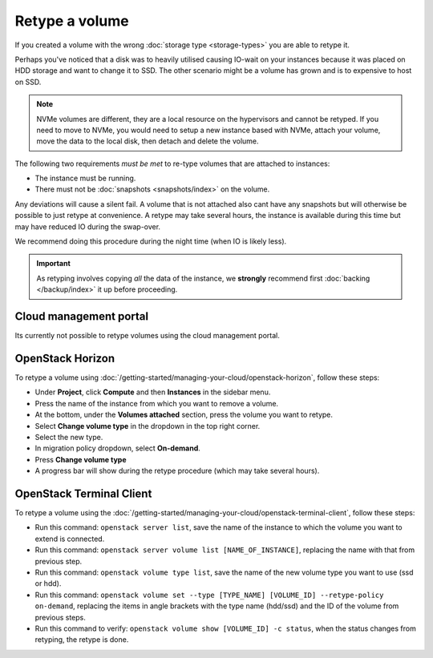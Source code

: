 ===============
Retype a volume
===============

If you created a volume with the wrong :doc:`storage type <storage-types>` you are able
to retype it.

Perhaps you've noticed that a disk was to heavily utilised causing IO-wait on your instances
because it was placed on HDD storage and want to change it to SSD. The other scenario might
be a volume has grown and is to expensive to host on SSD. 

.. note::

   NVMe volumes are different, they are a local resource on the hypervisors and cannot be
   retyped. If you need to move to NVMe, you would need to setup a new instance based with
   NVMe, attach your volume, move the data to the local disk, then detach and delete the
   volume. 

The following two requirements *must be met* to re-type volumes that are attached to instances:

- The instance must be running.

- There must not be :doc:`snapshots <snapshots/index>` on the volume.

Any deviations will cause a silent fail. A volume that is not attached also cant have any snapshots
but will otherwise be possible to just retype at convenience. A retype may take several hours, the
instance is available during this time but may have reduced IO during the swap-over.

We recommend doing this procedure during the night time (when IO is likely less).

.. important::

   As retyping involves copying *all* the data of the instance, we **strongly** recommend
   first :doc:`backing </backup/index>` it up before proceeding.

Cloud management portal
-----------------------

Its currently not possible to retype volumes using the cloud management portal.

OpenStack Horizon
-----------------

To retype a volume using :doc:`/getting-started/managing-your-cloud/openstack-horizon`, follow these steps:

- Under **Project**, click **Compute** and then **Instances** in the sidebar menu.

- Press the name of the instance from which you want to remove a volume.

- At the bottom, under the **Volumes attached** section, press the volume you want to retype.

- Select **Change volume type** in the dropdown in the top right corner.

- Select the new type.

- In migration policy dropdown, select **On-demand**.

- Press **Change volume type**

- A progress bar will show during the retype procedure (which may take several hours).

OpenStack Terminal Client
-------------------------

To retype a volume using the :doc:`/getting-started/managing-your-cloud/openstack-terminal-client`, follow these steps:

- Run this command: ``openstack server list``, save the name of the instance to which the volume
  you want to extend is connected.

- Run this command: ``openstack server volume list [NAME_OF_INSTANCE]``, replacing the name with
  that from previous step.

- Run this command: ``openstack volume type list``, save the name of the new volume type you want
  to use (ssd or hdd).

- Run this command: ``openstack volume set --type [TYPE_NAME] [VOLUME_ID] --retype-policy on-demand``, replacing
  the items in angle brackets with the type name (hdd/ssd) and the ID of the volume from previous steps.

- Run this command to verify: ``openstack volume show [VOLUME_ID] -c status``, when the status changes
  from retyping, the retype is done.

..  seealso::
    - :doc:`persistent-block-storage/create-volume`
